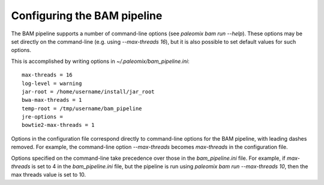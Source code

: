 .. highlight:: ini
.. _bam_configuration:


Configuring the BAM pipeline
============================

The BAM pipeline supports a number of command-line options (see `paleomix bam run --help`). These options may be set directly on the command-line (e.g. using `--max-threads 16`), but it is also possible to set default values for such options.

This is accomplished by writing options in `~/.paleomix/bam_pipeline.ini`::

    max-threads = 16
    log-level = warning
    jar-root = /home/username/install/jar_root
    bwa-max-threads = 1
    temp-root = /tmp/username/bam_pipeline
    jre-options =
    bowtie2-max-threads = 1

Options in the configuration file correspond directly to command-line options for the BAM pipeline, with leading dashes removed. For example, the command-line option `--max-threads` becomes `max-threads` in the configuration file.

Options specified on the command-line take precedence over those in the `bam_pipeline.ini` file. For example, if `max-threads` is set to 4 in the `bam_pipeline.ini` file, but the pipeline is run using `paleomix bam run --max-threads 10`, then the max threads value is set to 10.
